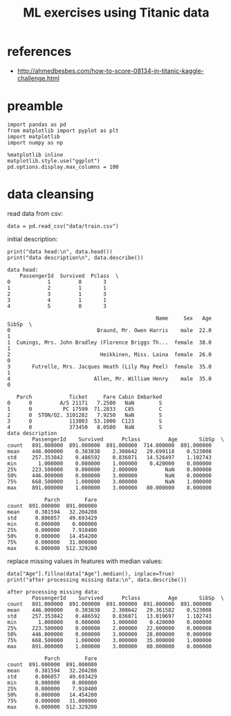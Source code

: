 #+title: ML exercises using Titanic data

* references
- http://ahmedbesbes.com/how-to-score-08134-in-titanic-kaggle-challenge.html
* preamble
#+begin_src ipython :session :exports both :results output
import pandas as pd
from matplotlib import pyplot as plt
import matplotlib
import numpy as np

%matplotlib inline
matplotlib.style.use("ggplot")
pd.options.display.max_columns = 100
#+end_src

#+RESULTS:
* data cleansing
read data from csv:
#+begin_src ipython :session :exports both :results output
data = pd.read_csv("data/train.csv")
#+end_src

#+RESULTS:

initial description:
#+begin_src ipython :session :exports both :results output
print("data head:\n", data.head())
print("data description\n", data.describe())
#+end_src

#+RESULTS:
#+begin_example
data head:
    PassengerId  Survived  Pclass  \
0            1         0       3
1            2         1       1
2            3         1       3
3            4         1       1
4            5         0       3

                                                Name     Sex   Age  SibSp  \
0                            Braund, Mr. Owen Harris    male  22.0      1
1  Cumings, Mrs. John Bradley (Florence Briggs Th...  female  38.0      1
2                             Heikkinen, Miss. Laina  female  26.0      0
3       Futrelle, Mrs. Jacques Heath (Lily May Peel)  female  35.0      1
4                           Allen, Mr. William Henry    male  35.0      0

   Parch            Ticket     Fare Cabin Embarked
0      0         A/5 21171   7.2500   NaN        S
1      0          PC 17599  71.2833   C85        C
2      0  STON/O2. 3101282   7.9250   NaN        S
3      0            113803  53.1000  C123        S
4      0            373450   8.0500   NaN        S
data description
        PassengerId    Survived      Pclass         Age       SibSp  \
count   891.000000  891.000000  891.000000  714.000000  891.000000
mean    446.000000    0.383838    2.308642   29.699118    0.523008
std     257.353842    0.486592    0.836071   14.526497    1.102743
min       1.000000    0.000000    1.000000    0.420000    0.000000
25%     223.500000    0.000000    2.000000         NaN    0.000000
50%     446.000000    0.000000    3.000000         NaN    0.000000
75%     668.500000    1.000000    3.000000         NaN    1.000000
max     891.000000    1.000000    3.000000   80.000000    8.000000

            Parch        Fare
count  891.000000  891.000000
mean     0.381594   32.204208
std      0.806057   49.693429
min      0.000000    0.000000
25%      0.000000    7.910400
50%      0.000000   14.454200
75%      0.000000   31.000000
max      6.000000  512.329200
#+end_example

replace missing values in features with median values:
#+begin_src ipython :session :exports both :results output
data["Age"].fillna(data["Age"].median(), inplace=True)
print("after processing missing data:\n", data.describe())
#+end_src

#+RESULTS:
#+begin_example
after processing missing data:
        PassengerId    Survived      Pclass         Age       SibSp  \
count   891.000000  891.000000  891.000000  891.000000  891.000000
mean    446.000000    0.383838    2.308642   29.361582    0.523008
std     257.353842    0.486592    0.836071   13.019697    1.102743
min       1.000000    0.000000    1.000000    0.420000    0.000000
25%     223.500000    0.000000    2.000000   22.000000    0.000000
50%     446.000000    0.000000    3.000000   28.000000    0.000000
75%     668.500000    1.000000    3.000000   35.000000    1.000000
max     891.000000    1.000000    3.000000   80.000000    8.000000

            Parch        Fare
count  891.000000  891.000000
mean     0.381594   32.204208
std      0.806057   49.693429
min      0.000000    0.000000
25%      0.000000    7.910400
50%      0.000000   14.454200
75%      0.000000   31.000000
max      6.000000  512.329200
#+end_example
